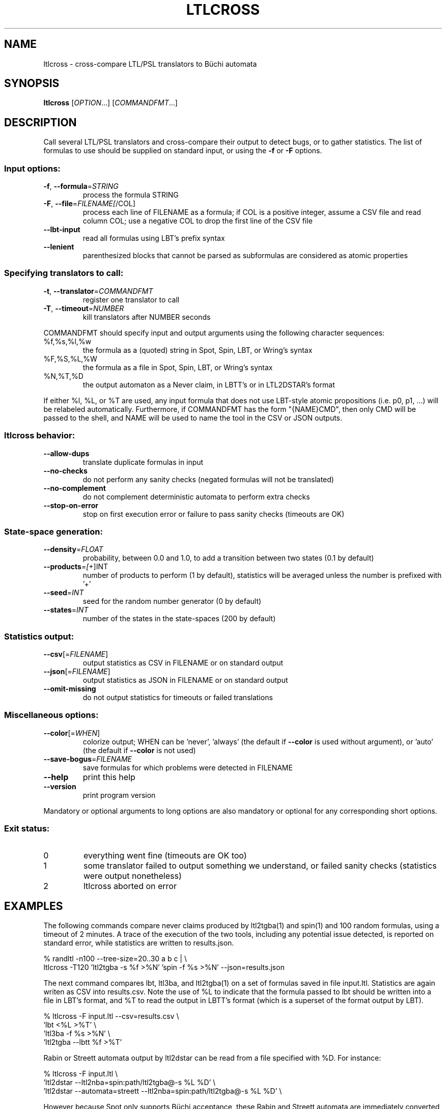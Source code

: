 .\" DO NOT MODIFY THIS FILE!  It was generated by help2man 1.40.12.
.TH LTLCROSS "1" "August 2014" "ltlcross (spot 1.2.5)" "User Commands"
.SH NAME
ltlcross \- cross-compare LTL/PSL translators to Büchi automata
.SH SYNOPSIS
.B ltlcross
[\fIOPTION\fR...] [\fICOMMANDFMT\fR...]
.SH DESCRIPTION
.\" Add any additional description here
.PP
Call several LTL/PSL translators and cross\-compare their output to detect bugs,
or to gather statistics.  The list of formulas to use should be supplied on
standard input, or using the \fB\-f\fR or \fB\-F\fR options.
.SS "Input options:"
.TP
\fB\-f\fR, \fB\-\-formula\fR=\fISTRING\fR
process the formula STRING
.TP
\fB\-F\fR, \fB\-\-file\fR=\fIFILENAME[\fR/COL]
process each line of FILENAME as a formula; if COL
is a positive integer, assume a CSV file and read
column COL; use a negative COL to drop the first
line of the CSV file
.TP
\fB\-\-lbt\-input\fR
read all formulas using LBT's prefix syntax
.TP
\fB\-\-lenient\fR
parenthesized blocks that cannot be parsed as
subformulas are considered as atomic properties
.SS "Specifying translators to call:"
.TP
\fB\-t\fR, \fB\-\-translator\fR=\fICOMMANDFMT\fR
register one translator to call
.TP
\fB\-T\fR, \fB\-\-timeout\fR=\fINUMBER\fR
kill translators after NUMBER seconds
.PP
COMMANDFMT should specify input and output arguments using the following
character sequences:
.TP
%f,%s,%l,%w
the formula as a (quoted) string in Spot, Spin,
LBT, or Wring's syntax
.TP
%F,%S,%L,%W
the formula as a file in Spot, Spin, LBT, or
Wring's syntax
.TP
%N,%T,%D
the output automaton as a Never claim, in LBTT's
or in LTL2DSTAR's format
.PP
If either %l, %L, or %T are used, any input formula that does not use LBT\-style
atomic propositions (i.e. p0, p1, ...) will be relabeled automatically.
Furthermore, if COMMANDFMT has the form "{NAME}CMD", then only CMD will be
passed to the shell, and NAME will be used to name the tool in the CSV or JSON
outputs.
.SS "ltlcross behavior:"
.TP
\fB\-\-allow\-dups\fR
translate duplicate formulas in input
.TP
\fB\-\-no\-checks\fR
do not perform any sanity checks (negated formulas
will not be translated)
.TP
\fB\-\-no\-complement\fR
do not complement deterministic automata to
perform extra checks
.TP
\fB\-\-stop\-on\-error\fR
stop on first execution error or failure to pass
sanity checks (timeouts are OK)
.SS "State-space generation:"
.TP
\fB\-\-density\fR=\fIFLOAT\fR
probability, between 0.0 and 1.0, to add a
transition between two states (0.1 by default)
.TP
\fB\-\-products\fR=\fI[\fR+]INT
number of products to perform (1 by default),
statistics will be averaged unless the number is
prefixed with '+'
.TP
\fB\-\-seed\fR=\fIINT\fR
seed for the random number generator (0 by
default)
.TP
\fB\-\-states\fR=\fIINT\fR
number of the states in the state\-spaces (200 by
default)
.SS "Statistics output:"
.TP
\fB\-\-csv\fR[=\fIFILENAME\fR]
output statistics as CSV in FILENAME or on
standard output
.TP
\fB\-\-json\fR[=\fIFILENAME\fR]
output statistics as JSON in FILENAME or on
standard output
.TP
\fB\-\-omit\-missing\fR
do not output statistics for timeouts or failed
translations
.SS "Miscellaneous options:"
.TP
\fB\-\-color\fR[=\fIWHEN\fR]
colorize output; WHEN can be 'never', 'always'
(the default if \fB\-\-color\fR is used without argument),
or 'auto' (the default if \fB\-\-color\fR is not used)
.TP
\fB\-\-save\-bogus\fR=\fIFILENAME\fR
save formulas for which problems were detected in
FILENAME
.TP
\fB\-\-help\fR
print this help
.TP
\fB\-\-version\fR
print program version
.PP
Mandatory or optional arguments to long options are also mandatory or optional
for any corresponding short options.
.SS "Exit status:"
.TP
0
everything went fine (timeouts are OK too)
.TP
1
some translator failed to output something we understand, or failed
sanity checks (statistics were output nonetheless)
.TP
2
ltlcross aborted on error
.SH EXAMPLES
The following commands compare never claims produced by ltl2tgba(1)
and spin(1) and 100 random formulas, using a timeout of 2 minutes.  A
trace of the execution of the two tools, including any potential issue
detected, is reported on standard error, while statistics are
written to \f(CWresults.json\fR.

.nf
% randltl \-n100 \-\-tree\-size=20..30 a b c | \e
ltlcross \-T120 'ltl2tgba \-s %f >%N' 'spin \-f %s >%N' \-\-json=results.json
.fi
.LP

The next command compares lbt, ltl3ba, and ltl2tgba(1) on a set of
formulas saved in file \f(CWinput.ltl\fR.  Statistics are again writen
as CSV into \f(CWresults.csv\fR.  Note the use of \f(CW%L\fR to
indicate that the formula passed to lbt should be written into a file
in LBT's format, and \f(CW%T\fR to read the output in LBTT's format
(which is a superset of the format output by LBT).

.nf
% ltlcross \-F input.ltl \-\-csv=results.csv \e
           'lbt <%L >%T' \e
           'ltl3ba \-f %s >%N' \e
           'ltl2tgba \-\-lbtt %f >%T'
.fi
.LP

Rabin or Streett automata output by ltl2dstar can be read from a
file specified with \f(CW%D\fR.  For instance:

.nf
% ltlcross \-F input.ltl \e
  'ltl2dstar \-\-ltl2nba=spin:path/ltl2tgba@\-s %L %D' \e
  'ltl2dstar \-\-automata=streett \-\-ltl2nba=spin:path/ltl2tgba@\-s %L %D' \e
.fi
.LP

However because Spot only supports Büchi acceptance, these Rabin and
Streett automata are immediately converted to TGBA before further
processing by ltlcross.  This is still interesting to search for bugs
in translators to Rabin or Streett automata, but the statistics might
not be very relevant.

If you use ltlcross in an automated testsuite just to check for
potential problems, avoid the \fB\-\-csv\fR and \fB\-\-json\fR
options: ltlcross is faster when it does not have to compute these
statistics.
.SH "ENVIRONMENT VARIABLES"

.TP
\fBSPOT_TMPDIR\fR, \fBTMPDIR\fR
These variables control in which directory temporary files (e.g.,
those who contain the input and output when interfacing with
translators) are created.  \fBTMPDIR\fR is only read if
\fBSPOT_TMPDIR\fR does not exist.  If none of these environment
variables exist, or if their value is empty, files are created in the
current directory.

.TP
\fBSPOT_TMPKEEP\fR
When this variable is defined, temporary files are not removed.
This is mostly useful for debugging.
.SH "OUTPUT DATA"

The following columns are output in the CSV or JSON files.

.TP 7
\fBformula\fR
The formula translated.

.TP
\fBtool\fR
The tool used to translate this formula.  This is either the value of the
full \fICOMMANDFMT\fR string specified on the command-line, or,
if \fICOMMANDFMT\fR has the form \f(CW{\fISHORTNAME\fR\f(CW}\fR\FiCMD\fR,
the value of \fISHORTNAME\fR.

.TP
\fBexit_status\fR, \fBexit_code\fR
Information about how the execution of the translator went.  If the
option \fB\-\-omit\-missing\fR is given, these two columns are omitted
and only the lines corresponding to successful translation are output.
Otherwise, \fBexit_status\fR is a string that can take the following
values:

.RS
.TP
\f(CW"ok"\fR
The translator ran succesfully (this does not imply that the produced
automaton is correct) and ltlcross could parse the resulting
automaton.  In this case \fBexit_code\fR is always 0.

.TP
\f(CW"timeout"\fR
The translator ran for more than the number of seconds
specified with the \fB\-\-timeout\fR option.  In this
case \fBexit_code\fR is always -1.

.TP
\f(CW"exit code"\fR
The translator terminated with a non-zero exit code.
\fBexit_code\fR contains that value.

.TP
\f(CW"signal"\fR
The translator terminated with a signal.
\fBexit_code\fR contains that signal's number.

.TP
\f(CW"parse error"\fR
The translator terminated normally, but ltlcross could not
parse its output.  In this case \fBexit_code\fR is always -1.

.TP
\f(CW"no output"\fR
The translator terminated normally, but without creating the specified
output file.  In this case \fBexit_code\fR is always -1.
.RE

.TP
\fBtime\fR
A floating point number giving the run time of the translator in seconds.
This is reported for all executions, even failling ones.

.PP
Unless the \fB\-\-omit\-missing\fR option is used, data for all the
following columns might be missing.

.TP
\fBin_type\fR, \fBin_states\fR, \fBin_edges\fR, \fBin_transitions\fR, \fBin_acc\fR , \fBin_scc\fR
These columns are only output if \f(CW%D\fR appears in any command
specification, i.e., if any of the tools output some Streett or Rabin
automata.  In this case \fBin_type\fR contains a string that is either
\f(CWDRA\fR (Deterministic Rabin Automaton) or \f(CWDSA\fR
(Deterministic Streett Automaton).  The other columns respectively
give the number of states, edges, transitions, acceptance pairs, and
strongly connected components in that automaton.

.TP
\fBstates\fR, \fBedges\fR, \fBtransitions\fR, \fBacc\fR
The number of states, edges, transitions, and acceptance sets in the
translated automaton.  Column \fBedges\fR counts the number of edges
(labeled by Boolean formulas) in the automaton seen as a graph, while
\fBtransitions\fR counts the number of assignment-labeled transitions
that might have been merged into a formula-labeled edge.  For instance
an edge labeled by \f(CWtrue\fR will be counted as 2^3=8 transitions if
the automaton mention 3 atomic propositions.

If the translator produced a Streett or Rabin automaton, these columns
contains the size of a TGBA (or BA) produced by ltlcross from that
Streett or Rabin automaton.  Check \fBin_states\fR, \fBin_edges\fR,
\fBin_transitions\fR, and \fBin_acc\fR for statistics about the actual
input automaton.

.TP
\fBscc\fR, \fBnonacc_scc\fR, \fBterminal_scc\fR, \fBweak_scc\fR, \fBstrong_scc\fR
The number of strongly connected components in the automaton.  The
\fBscc\fR column gives the total number, while the other columns only
count the SCCs that are non-accepting (a.k.a. transiant), terminal
(recognizes and accepts all words), weak (do not recognize all words,
but accepts all recognized words), or strong (accept some words, but
reject some recognized words).

.TP
\fBnondet_states\fR, \fBnondet_aut\fR
The number of nondeterministic states, and a Boolean indicating whether the
automaton is nondeterministic.

.TP
\fBterminal_aut\fR, \fBweak_aut\fR, \fBstrong_aut\fR
Three Boolean used to indicate whether the automaton is terminal (no
weak nor strong SCCs), weak (some weak SCCs but no strong SCCs), or strong
(some strong SCCs).

.TP
\fBproduct_states\fR, \fBproduct_transitions\fR, \fBproduct_scc\fR
Size of the product between the translated automaton and a randomly
generated state-space.  For a given formula, the same state-space is
of course used the result of each translator.  When the
\fB\-\-products\fR=\fIN\fR option is used, these values are averaged
over the \fIN\fR products performed.
.SH BIBLIOGRAPHY
If you would like to give a reference to this tool in an article,
we suggest you cite the following paper:
.TP
\(bu
Alexandre Duret-Lutz: Manipulating LTL formulas using Spot 1.0.
Proceedings of ATVA'13.  LNCS 8172.
.PP
ltlcross is a Spot-based reimplementation of a tool called LBTT.  LBTT
was developped by Heikki Tauriainen at the Helsinki University of
Technology.  The main motivation for the reimplementation was to
support PSL, and output more statistics about the translations.

The sanity checks performed on the result of each translator (by
either LBTT or ltlcross) are described in the following paper:
.TP
\(bu
H. Tauriainen and K. Heljanko: Testing LTL formula translation into
Büchi automata.  Int. J. on Software Tools for Technology Transfer.
Volume 4, number 1, October 2002.
.PP
LBTT did not implement Test 2 described in this paper.  ltlcross
implements a slight variation: when an automaton produced by some
translator is deterministic, its complement is built and used for
additional cross-comparisons with other tools.  If the translation P1
of the positive formula and the translation N1 of the negative formula
both yield deterministic automata (this may only happen for obligation
properties) then the emptiness check of Comp(P1)*Comp(N1) is
equivalent to Test 2 of Tauriainen and Heljanko.  If only one
automaton is deterministic, say P1, it can still be used to check we
can be used to check the result of another translators, for instance
checking the emptiness of Comp(P1)*P2.

Our implementation will detect and reports problems (like
inconsistencies between two translations) but unlike LBTT it does not
offer an interactive mode to investigate such problems.
.SH "REPORTING BUGS"
Report bugs to <spot@lrde.epita.fr>.
.SH COPYRIGHT
Copyright \(co 2014  Laboratoire de Recherche et Développement de l'Epita.
License GPLv3+: GNU GPL version 3 or later <http://gnu.org/licenses/gpl.html>.
.br
This is free software: you are free to change and redistribute it.
There is NO WARRANTY, to the extent permitted by law.
.SH "SEE ALSO"
.BR randltl (1),
.BR genltl (1),
.BR ltlfilt (1),
.BR ltl2tgba (1)
